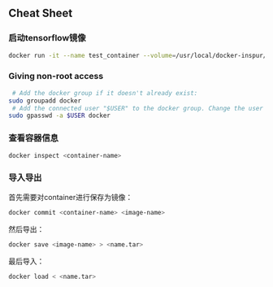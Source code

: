 ** Cheat Sheet

*** 启动tensorflow镜像

#+BEGIN_SRC sh
    docker run -it --name test_container --volume=/usr/local/docker-inspur/nvidia-volumes/volume:/usr/local/nvidia:ro --device=/dev/nvidiactl:/dev/nvidiactl --device=/dev/nvidia-uvm:/dev/nvidia-uvm --device=/dev/nvidia-uvm-tools:/dev/nvidia-uvm-tools --device=/dev/nvidia0:/dev/nvidia0 --device=/dev/nvidia1:/dev/nvidia1 tensorflow/tensorflow:latest /bin/bash
#+END_SRC

*** Giving non-root access

#+BEGIN_SRC sh
     # Add the docker group if it doesn't already exist:
    sudo groupadd docker
     # Add the connected user "$USER" to the docker group. Change the user name to match your preferred user if you do not want to use your current user:
    sudo gpasswd -a $USER docker
#+END_SRC

*** 查看容器信息

#+BEGIN_SRC sh
    docker inspect <container-name>
#+END_SRC

*** 导入导出

首先需要对container进行保存为镜像：

#+BEGIN_SRC sh
    docker commit <container-name> <image-name>
#+END_SRC

然后导出：

#+BEGIN_SRC sh
    docker save <image-name> > <name.tar>
#+END_SRC

最后导入：

#+BEGIN_SRC sh
    docker load < <name.tar>
#+END_SRC
